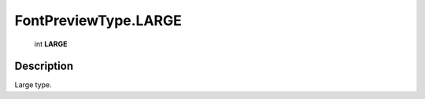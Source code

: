 .. _FontPreviewType.LARGE:

================================================
FontPreviewType.LARGE
================================================

   int **LARGE**


Description
-----------

Large type.

